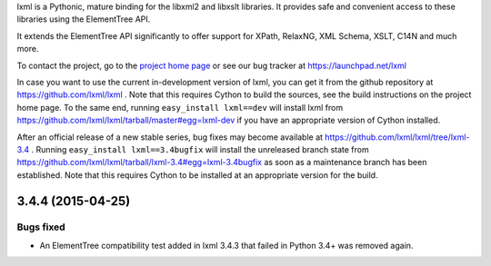lxml is a Pythonic, mature binding for the libxml2 and libxslt libraries.  It
provides safe and convenient access to these libraries using the ElementTree
API.

It extends the ElementTree API significantly to offer support for XPath,
RelaxNG, XML Schema, XSLT, C14N and much more.

To contact the project, go to the `project home page
<http://lxml.de/>`_ or see our bug tracker at
https://launchpad.net/lxml

In case you want to use the current in-development version of lxml,
you can get it from the github repository at
https://github.com/lxml/lxml .  Note that this requires Cython to
build the sources, see the build instructions on the project home
page.  To the same end, running ``easy_install lxml==dev`` will
install lxml from
https://github.com/lxml/lxml/tarball/master#egg=lxml-dev if you have
an appropriate version of Cython installed.


After an official release of a new stable series, bug fixes may become
available at
https://github.com/lxml/lxml/tree/lxml-3.4 .
Running ``easy_install lxml==3.4bugfix`` will install
the unreleased branch state from
https://github.com/lxml/lxml/tarball/lxml-3.4#egg=lxml-3.4bugfix
as soon as a maintenance branch has been established.  Note that this
requires Cython to be installed at an appropriate version for the build.

3.4.4 (2015-04-25)
==================

Bugs fixed
----------

* An ElementTree compatibility test added in lxml 3.4.3 that failed in
  Python 3.4+ was removed again.




